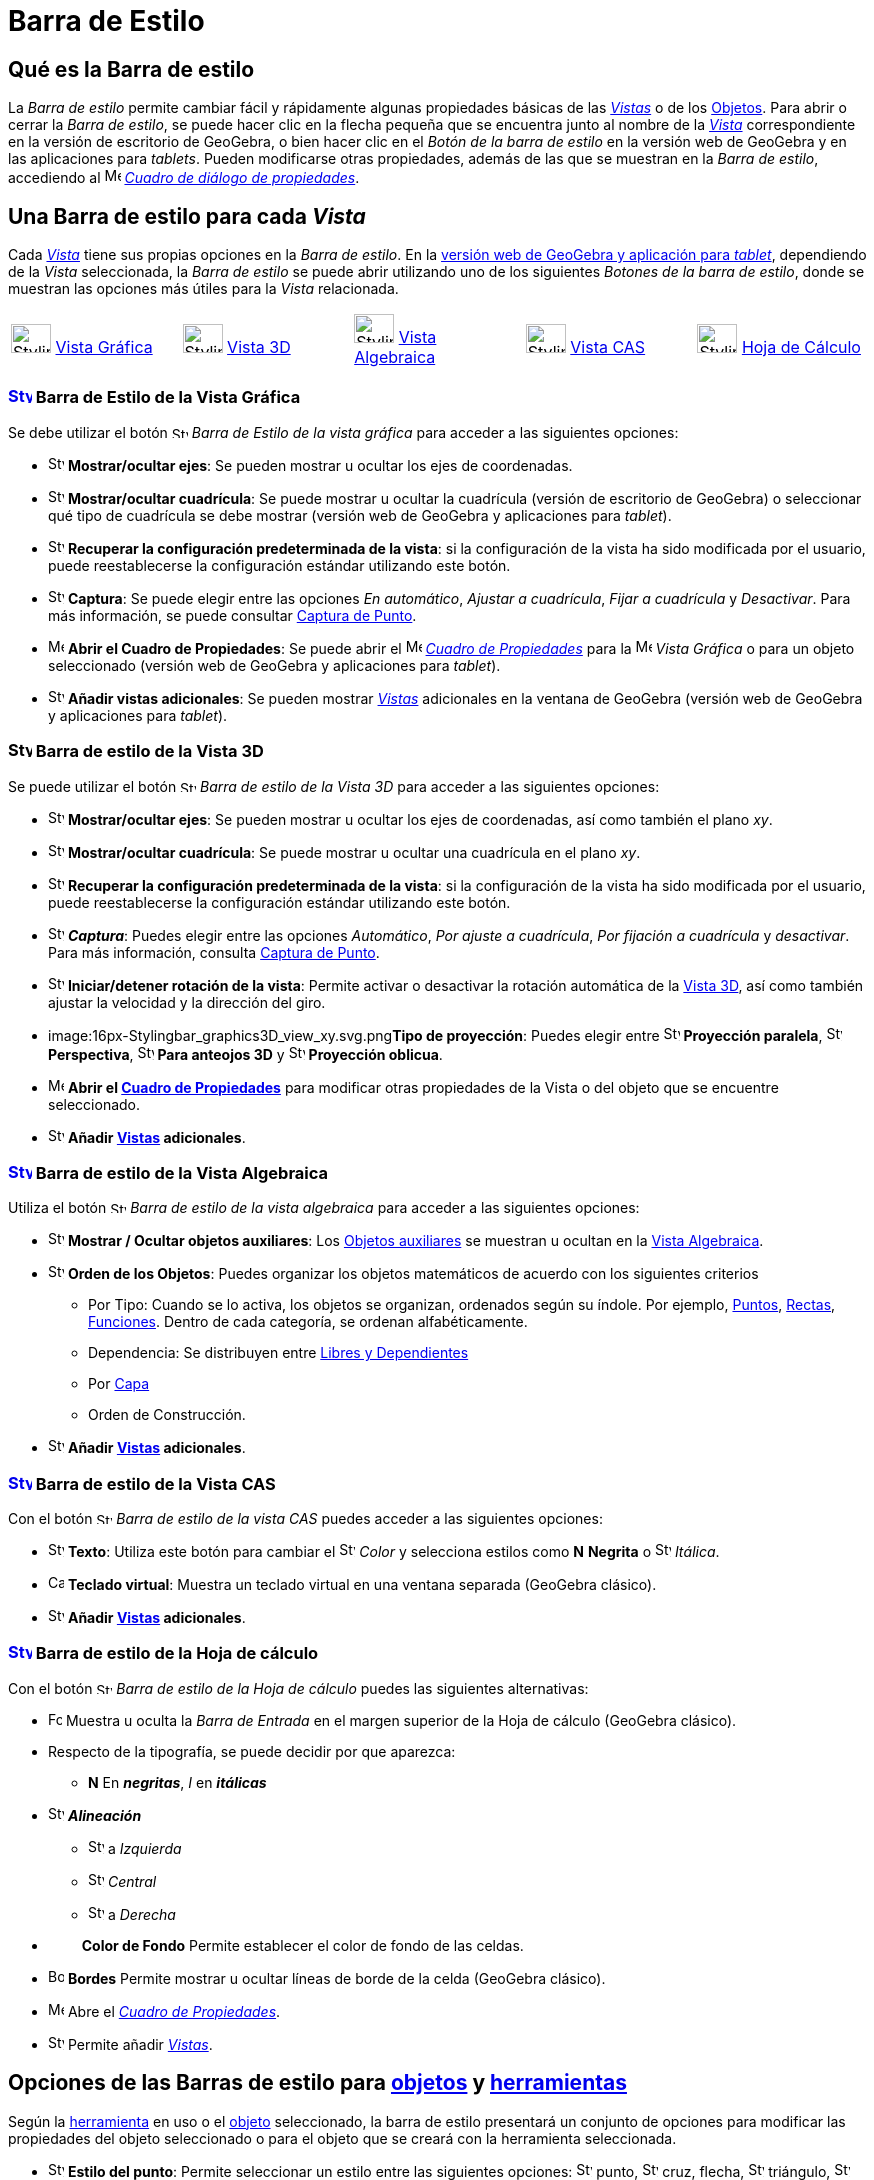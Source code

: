 = Barra de Estilo
:page-revisar: prioritario
:page-en: Style_Bar
ifdef::env-github[:imagesdir: /es/modules/ROOT/assets/images]

== [#Qué_es_la_Barra_de_estilo]#Qué es la Barra de estilo#

La _Barra de estilo_ permite cambiar fácil y rápidamente algunas propiedades básicas de las xref:/Vistas.adoc[_Vistas_] o
de los xref:/Objetos.adoc[Objetos]. Para abrir o cerrar la _Barra de estilo_, se puede hacer clic en la flecha pequeña que
se encuentra junto al nombre de la xref:/Vistas.adoc[_Vista_] correspondiente en la versión de escritorio de GeoGebra, o bien
hacer clic en el _Botón de la barra de estilo_ en la versión web de GeoGebra y en las aplicaciones para _tablets_. Pueden modificarse otras propiedades, además de
las que se muestran en la _Barra de estilo_, accediendo al
image:16px-Menu-options.svg.png[Menu-options.svg,width=16,height=16] xref:/Cuadro_de_Propiedades.adoc[_Cuadro de diálogo
de propiedades_].

== [#Una_Barra_de_estilo_para_cada_Vista]#Una Barra de estilo para cada _Vista_#

Cada xref:/Vistas.adoc[_Vista_] tiene sus propias opciones en la _Barra de estilo_. En la xref:/GeoGebra_5_0_escritorio_vs_Web_o_Tablet.adoc[versión web de GeoGebra y aplicación para _tablet_], dependiendo de la _Vista_ seleccionada,
la _Barra de estilo_ se puede abrir utilizando uno de los siguientes _Botones de la barra de estilo_, donde se muestran las opciones más útiles para la _Vista_ relacionada.

[cols=",,,,",]
|===
|image:40px-Stylingbar_icon_graphics.svg.png[Stylingbar icon graphics.svg,width=40,height=29] xref:/Vista_Gráfica.adoc[Vista Gráfica]
|image:40px-Stylingbar_icon_graphics3D.svg.png[Stylingbar icon graphics3D.svg,width=40,height=29] xref:/Vista_3D.adoc[Vista 3D]
|image:40px-Stylingbar_icon_algebra.svg.png[Stylingbar icon algebra.svg,width=40,height=29] xref:/Vista_Algebraica.adoc[Vista Algebraica]
|image:40px-Stylingbar_icon_cas.svg.png[Stylingbar icon cas.svg,width=40,height=29] xref:/Vista_CAS.adoc[Vista CAS]
|image:40px-Stylingbar_icon_spreadsheet.svg.png[Stylingbar icon spreadsheet.svg,width=40,height=29] xref:/Vista_Hoja_de_Cálculo.adoc[Hoja de Cálculo]
|===

=== xref:/Vista_Gráfica.adoc[image:24px-Stylingbar_icon_graphics.svg.png[Stylingbar icon graphics.svg,width=24,height=17]] Barra de Estilo de la Vista Gráfica

Se debe utilizar el botón image:16px-Stylingbar_icon_graphics.svg.png[Stylingbar icon graphics.svg,width=16,height=12] _Barra de
Estilo de la vista gráfica_ para acceder a las siguientes opciones:

* image:16px-Stylingbar_graphicsview_show_or_hide_the_axes.svg.png[Stylingbar graphicsview show or hide the
axes.svg,width=16,height=16] *Mostrar/ocultar ejes*: Se pueden mostrar u ocultar los ejes de coordenadas.
* image:16px-Stylingbar_graphicsview_show_or_hide_the_grid.svg.png[Stylingbar graphicsview show or hide the
grid.svg,width=16,height=16] *Mostrar/ocultar cuadrícula*: Se puede mostrar u ocultar la cuadrícula (versión de escritorio de GeoGebra) o
seleccionar qué tipo de cuadrícula se debe mostrar (versión web de GeoGebra y aplicaciones para _tablet_).
* image:16px-Stylingbar_graphicsview_standardview.svg.png[Stylingbar graphicsview standardview.svg,width=16,height=16]
*Recuperar la configuración predeterminada de la vista*: si la configuración de la vista ha sido modificada por el
usuario, puede reestablecerse la configuración estándar utilizando este botón.
* image:16px-Stylingbar_graphicsview_point_capturing.svg.png[Stylingbar graphicsview point
capturing.svg,width=16,height=16] *Captura*: Se puede elegir entre las opciones _En automático_,
_Ajustar a cuadrícula_, _Fijar a cuadrícula_ y _Desactivar_. Para más información, se puede consultar xref:/Captura_de_Punto.adoc[Captura de
Punto].
* image:16px-Menu-options.svg.png[Menu-options.svg,width=16,height=16] *Abrir el Cuadro de Propiedades*: Se puede abrir el image:16px-Menu-options.svg.png[Menu-options.svg,width=16,height=16]
xref:/Cuadro_de_Propiedades.adoc[_Cuadro de Propiedades_] para la image:16px-Menu_view_graphics.svg.png[Menu view graphics.svg,width=16,height=16] _Vista Gráfica_
o para un objeto seleccionado (versión web de GeoGebra y aplicaciones para _tablet_).
* image:16px-Stylingbar_dots.svg.png[Stylingbar dots.svg,width=16,height=16] *Añadir vistas adicionales*: Se pueden mostrar xref:/Vistas.adoc[_Vistas_]
adicionales en la ventana de GeoGebra (versión web de GeoGebra y aplicaciones para _tablet_).

=== image:24px-Stylingbar_icon_graphics3D.svg.png[Stylingbar icon graphics3D.svg,width=24,height=17] Barra de estilo de la Vista 3D

Se puede utilizar el botón image:16px-Stylingbar_icon_graphics3D.svg.png[Stylingbar icon graphics3D.svg,width=16,height=12]
_Barra de estilo de la Vista 3D_ para acceder a las siguientes opciones:

* image:16px-Stylingbar_graphics3D_axes_plane.svg.png[Stylingbar graphics3D axes plane.svg,width=16,height=16]
*Mostrar/ocultar ejes*: Se pueden mostrar u ocultar los ejes de coordenadas, así como también el plano _xy_.
* image:16px-Stylingbar_graphicsview_show_or_hide_the_grid.svg.png[Stylingbar graphicsview show or hide the
grid.svg,width=16,height=16] *Mostrar/ocultar cuadrícula*:  Se puede mostrar u ocultar una cuadrícula en el plano _xy_.
* image:16px-Stylingbar_graphicsview_standardview.svg.png[Stylingbar graphicsview standardview.svg,width=16,height=16]
*Recuperar la configuración predeterminada de la vista*: si la configuración de la vista ha sido modificada por el
usuario, puede reestablecerse la configuración estándar utilizando este botón.
* image:16px-Stylingbar_graphicsview_point_capturing.svg.png[Stylingbar graphicsview point
capturing.svg,width=16,height=16] *_Captura_*: Puedes elegir entre las opciones _Automático_, _Por ajuste a cuadrícula_,
_Por fijación a cuadrícula_ y _desactivar_. Para más información, consulta xref:/Captura_de_Punto.adoc[Captura de
Punto].
* image:16px-Stylingbar_graphics3D_rotateview_play.svg.png[Stylingbar graphics3D rotateview play.svg,width=16,height=16]
*Iniciar/detener rotación de la vista*: Permite activar o desactivar la rotación automática de la
xref:/Vista_3D.adoc[Vista 3D], así como también ajustar la velocidad y la dirección del giro.
* image:16px-Stylingbar_graphics3D_view_xy.svg.png[Stylingbar graphics3D view xy.svg,width=16,height=16]**Tipo de
proyección**: Puedes elegir entre image:16px-Stylingbar_graphics3D_view_orthographic.svg.png[Stylingbar graphics3D view
orthographic.svg,width=16,height=16] *Proyección paralela*,
image:16px-Stylingbar_graphics3D_view_perspective.svg.png[Stylingbar graphics3D view perspective.svg,width=16,height=16]
*Perspectiva*, image:16px-Stylingbar_graphics3D_view_glases.svg.png[Stylingbar graphics3D view
glases.svg,width=16,height=16] *Para anteojos 3D* y image:16px-Stylingbar_graphics3D_view_oblique.svg.png[Stylingbar
graphics3D view oblique.svg,width=16,height=16] *Proyección oblicua*.
* image:16px-Menu-options.svg.png[Menu-options.svg,width=16,height=16] *Abrir el xref:/Cuadro_de_Propiedades.adoc[Cuadro
de Propiedades]* para modificar otras propiedades de la Vista o del objeto que se encuentre seleccionado.
* image:16px-Stylingbar_dots.svg.png[Stylingbar dots.svg,width=16,height=16] *Añadir xref:/Vistas.adoc[Vistas]
adicionales*.

=== xref:/Vista_Algebraica.adoc[image:24px-Stylingbar_icon_algebra.svg.png[Stylingbar icon algebra.svg,width=24,height=17]] Barra de estilo de la Vista Algebraica

Utiliza el botón image:16px-Stylingbar_icon_algebra.svg.png[Stylingbar icon algebra.svg,width=16,height=12] _Barra de
estilo de la vista algebraica_ para acceder a las siguientes opciones:

* image:16px-Stylingbar_algebraview_auxiliary_objects.svg.png[Stylingbar algebraview auxiliary
objects.svg,width=16,height=16] *Mostrar / Ocultar objetos auxiliares*: Los
xref:/Objetos_libres_dependientes_y_auxiliares.adoc[Objetos auxiliares] se muestran u ocultan en la
xref:/Vista_Algebraica.adoc[Vista Algebraica].
* image:16px-Stylingbar_algebraview_sort_objects_by.svg.png[Stylingbar algebraview sort objects
by.svg,width=16,height=16] *Orden de los Objetos*: Puedes organizar los objetos matemáticos de acuerdo con los
siguientes criterios
** Por Tipo: Cuando se lo activa, los objetos se organizan, ordenados según su índole. Por ejemplo,
xref:/Puntos_y_Vectores.adoc[Puntos], xref:/Líneas_y_Ejes.adoc[Rectas], xref:/Funciones.adoc[Funciones]. Dentro de cada
categoría, se ordenan alfabéticamente.
** Dependencia: Se distribuyen entre xref:/Objetos_libres_dependientes_y_auxiliares.adoc[Libres y Dependientes]
** Por xref:/Capas.adoc[Capa]
** Orden de Construcción.
* image:16px-Stylingbar_dots.svg.png[Stylingbar dots.svg,width=16,height=16] *Añadir xref:/Vistas.adoc[Vistas]
adicionales*.

=== xref:/Vista_CAS.adoc[image:24px-Stylingbar_icon_cas.svg.png[Stylingbar icon cas.svg,width=24,height=17]] Barra de estilo de la Vista CAS

Con el botón image:16px-Stylingbar_icon_cas.svg.png[Stylingbar icon cas.svg,width=16,height=12] _Barra de estilo de la
vista CAS_ puedes acceder a las siguientes opciones:

* image:16px-Stylingbar_text.svg.png[Stylingbar text.svg,width=16,height=16] *Texto*: Utiliza este botón para cambiar el
image:16px-Stylingbar_text_color.svg.png[Stylingbar text color.svg,width=16,height=16] _Color_ y selecciona estilos como
*N* *Negrita* o image:16px-Stylingbar_text_italic.svg.png[Stylingbar text italic.svg,width=16,height=16] _Itálica_.
* image:16px-Cas-keyboard.png[Cas-keyboard.png,width=16,height=16] *Teclado virtual*: Muestra un teclado virtual en una
ventana separada (GeoGebra clásico).
* image:16px-Stylingbar_dots.svg.png[Stylingbar dots.svg,width=16,height=16] *Añadir xref:/Vistas.adoc[Vistas]
adicionales*.

=== xref:/Hoja_de_Cálculo.adoc[image:24px-Stylingbar_icon_spreadsheet.svg.png[Stylingbar icon spreadsheet.svg,width=24,height=17]] Barra de estilo de la Hoja de cálculo

Con el botón image:16px-Stylingbar_icon_algebra.svg.png[Stylingbar icon algebra.svg,width=16,height=12] _Barra de estilo
de la Hoja de cálculo_ puedes las siguientes alternativas:

* image:Formula_bar.png[Formula bar.png,width=14,height=15] Muestra u oculta la _Barra de Entrada_ en el margen superior
de la Hoja de cálculo (GeoGebra clásico).
* Respecto de la tipografía, se puede decidir por que aparezca:
** *N* En *_negritas_*, _I_ en *_itálicas_*
* image:16px-Stylingbar_spreadsheet_align_left.svg.png[Stylingbar spreadsheet align left.svg,width=16,height=16]
*_Alineación_*
** image:16px-Stylingbar_spreadsheet_align_left.svg.png[Stylingbar spreadsheet align left.svg,width=16,height=16] a
_Izquierda_
** image:16px-Stylingbar_spreadsheet_align_center.svg.png[Stylingbar spreadsheet align center.svg,width=16,height=16]
_Central_
** image:16px-Stylingbar_spreadsheet_align_right.svg.png[Stylingbar spreadsheet align right.svg,width=16,height=16] a
_Derecha_
* `++      ++` *Color de Fondo* Permite establecer el color de fondo de las celdas.
* image:Border_frame.png[Border frame.png,width=16,height=16] *Bordes* Permite mostrar u ocultar líneas de borde de la
celda (GeoGebra clásico).
* image:16px-Menu-options.svg.png[Menu-options.svg,width=16,height=16] Abre el _xref:/Cuadro_de_Propiedades.adoc[Cuadro
de Propiedades]_.
* image:16px-Stylingbar_dots.svg.png[Stylingbar dots.svg,width=16,height=16] Permite añadir xref:/Vistas.adoc[_Vistas_].

== [#Opciones_de_las_Barras_de_estilo_para_objetos_y_herramientas]#Opciones de las Barras de estilo para xref:/Objetos.adoc[objetos] y xref:/Herramientas.adoc[herramientas]#

Según la xref:/Herramientas.adoc[herramienta] en uso o el xref:/Objetos.adoc[objeto] seleccionado, la barra de estilo
presentará un conjunto de opciones para modificar las propiedades del objeto seleccionado o para el objeto que se creará
con la herramienta seleccionada.

* image:16px-Stylingbar_point.svg.png[Stylingbar point.svg,width=16,height=16] *Estilo del punto*: Permite seleccionar
un estilo entre las siguientes opciones: image:16px-Stylingbar_point.svg.png[Stylingbar point.svg,width=16,height=16]
punto, image:16px-Stylingbar_point_cross.svg.png[Stylingbar point cross.svg,width=16,height=16] cruz, flecha,
image:16px-Stylingbar_point_down.svg.png[Stylingbar point down.svg,width=16,height=16] triángulo,
image:16px-Stylingbar_point_diamond_empty.svg.png[Stylingbar point diamond empty.svg,width=16,height=16] rombo y
establecer, además, el tamaño.
* image:16px-Stylingbar_line_solid.svg.png[Stylingbar line solid.svg,width=16,height=16] *Estilo de trazo* de líneas y/o
grosor (por ejemplo, image:16px-Stylingbar_line_dashed_long.svg.png[Stylingbar line dashed long.svg,width=16,height=16]
rayadas, image:16px-Stylingbar_line_dotted.svg.png[Stylingbar line dotted.svg,width=16,height=16] punteadas).
* image:16px-Stylingbar_color_white.svg.png[Stylingbar color white.svg,width=16,height=16] *Color* _para el
xref:/Objetos.adoc[objeto] seleccionado._
* image:16px-Stylingbar_color_brown_transparent_20.svg.png[Stylingbar color brown transparent 20.svg,width=16,height=16]
*Color y transparencia del sombreado*.
* image:16px-Stylingbar_text.svg.png[Stylingbar text.svg,width=16,height=16] *Estilo del texto* Puedes definir el
image:16px-Stylingbar_text_color.svg.png[Stylingbar text color.svg,width=16,height=16] *color* del texto y del
image:16px-Stylingbar_color_white.svg.png[Stylingbar color white.svg,width=16,height=16] *fondo*, elegir *N*
*_negritas_* y/o image:16px-Stylingbar_text_italic.svg.png[Stylingbar text italic.svg,width=16,height=16] *_itálicas_* y
el image:16px-Menu-options-font-size.svg.png[Menu-options-font-size.svg,width=16,height=16] *tamaño* de la tipografía.
* image:16px-Menu-options-labeling.svg.png[Menu-options-labeling.svg,width=16,height=16] Opciones de
xref:/Etiquetas_y_Rótulos.adoc[etiquetado]:
** _Invisible_: La etiqueta no se muestra.
** _Nombre_: Se muestra solamente el nombre del objeto (por ejemplo, _A_).
** _Nombre y valor_: Se muestra el nombre y el valor del objeto (por ejemplo, _A(0,1)'.'_
** _Valor_: Se muestra únicamente el valor del objeto (por ejemplo, _(0,1)_.
* image:16px-Menu-options-labeling.svg.png[Menu-options-labeling.svg,width=16,height=16] También es posible mostrar un
xref:/Etiquetas_y_Rótulos.adoc[rótulo] diferente del nombre del objeto (por ejemplo, si quieres colocar la misma
etiqueta a distintos objetos). El mismo puede especificarse en el
image:16px-Menu-options.svg.png[Menu-options.svg,width=16,height=16] Abre el _xref:/Cuadro_de_Propiedades.adoc[Cuadro de
Propiedades]_.
* image:Pin.png[Pin.png,width=16,height=16] *Posición absoluta en la pantalla*: Permite fijar un objeto de modo que su
posición no se vea afectada al desplazar la vista gráfica o al hacer zoom.
* image:16px-Stylingbar_object_fixed.svg.png[Stylingbar object fixed.svg,width=16,height=16]
image:16px-Stylingbar_object_unfixed.svg.png[Stylingbar object unfixed.svg,width=16,height=16] *Objeto fiijo o no*:
Permite fijar un objeto para que no pueda moverse accidentalmente con el ratón.
* image:16px-Menu-options.svg.png[Menu-options.svg,width=16,height=16] Abre el _xref:/Cuadro_de_Propiedades.adoc[Cuadro
de Propiedades]_.
* image:16px-Stylingbar_dots.svg.png[Stylingbar dots.svg,width=16,height=16] Permite añadir xref:/Vistas.adoc[_Vistas_].
